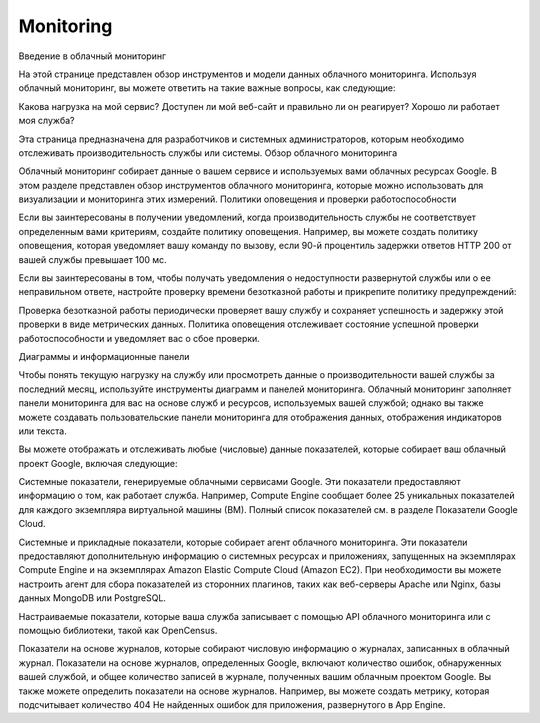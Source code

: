 Monitoring
==============

Введение в облачный мониторинг

На этой странице представлен обзор инструментов и модели данных облачного мониторинга. Используя облачный мониторинг, вы можете ответить на такие важные вопросы, как следующие:

Какова нагрузка на мой сервис?
Доступен ли мой веб-сайт и правильно ли он реагирует?
Хорошо ли работает моя служба?

Эта страница предназначена для разработчиков и системных администраторов, которым необходимо отслеживать производительность службы или системы.
Обзор облачного мониторинга

Облачный мониторинг собирает данные о вашем сервисе и используемых вами облачных ресурсах Google. В этом разделе представлен обзор инструментов облачного мониторинга, которые можно использовать для визуализации и мониторинга этих измерений.
Политики оповещения и проверки работоспособности

Если вы заинтересованы в получении уведомлений, когда производительность службы не соответствует определенным вами критериям, создайте политику оповещения. Например, вы можете создать политику оповещения, которая уведомляет вашу команду по вызову, если 90-й процентиль задержки ответов HTTP 200 от вашей службы превышает 100 мс.

Если вы заинтересованы в том, чтобы получать уведомления о недоступности развернутой службы или о ее неправильном ответе, настройте проверку времени безотказной работы и прикрепите политику предупреждений:

Проверка безотказной работы периодически проверяет вашу службу и сохраняет успешность и задержку этой проверки в виде метрических данных.
Политика оповещения отслеживает состояние успешной проверки работоспособности и уведомляет вас о сбое проверки.

Диаграммы и информационные панели

Чтобы понять текущую нагрузку на службу или просмотреть данные о производительности вашей службы за последний месяц, используйте инструменты диаграмм и панелей мониторинга. Облачный мониторинг заполняет панели мониторинга для вас на основе служб и ресурсов, используемых вашей службой; однако вы также можете создавать пользовательские панели мониторинга для отображения данных, отображения индикаторов или текста.

Вы можете отображать и отслеживать любые (числовые) данные показателей, которые собирает ваш облачный проект Google, включая следующие:

Системные показатели, генерируемые облачными сервисами Google. Эти показатели предоставляют информацию о том, как работает служба. Например, Compute Engine сообщает более 25 уникальных показателей для каждого экземпляра виртуальной машины (ВМ). Полный список показателей см. в разделе Показатели Google Cloud.

Системные и прикладные показатели, которые собирает агент облачного мониторинга. Эти показатели предоставляют дополнительную информацию о системных ресурсах и приложениях, запущенных на экземплярах Compute Engine и на экземплярах Amazon Elastic Compute Cloud (Amazon EC2). При необходимости вы можете настроить агент для сбора показателей из сторонних плагинов, таких как веб-серверы Apache или Nginx, базы данных MongoDB или PostgreSQL.

Настраиваемые показатели, которые ваша служба записывает с помощью API облачного мониторинга или с помощью библиотеки, такой как OpenCensus.

Показатели на основе журналов, которые собирают числовую информацию о журналах, записанных в облачный журнал. Показатели на основе журналов, определенных Google, включают количество ошибок, обнаруженных вашей службой, и общее количество записей в журнале, полученных вашим облачным проектом Google. Вы также можете определить показатели на основе журналов. Например, вы можете создать метрику, которая подсчитывает количество 404 Не найденных ошибок для приложения, развернутого в App Engine.
